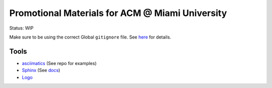Promotional Materials for ACM @ Miami University
================================================

.. _asciimatics: https://github.com/peterbrittain/asciimatics
.. _Sphinx: http://www.sphinx-doc.org/en/stable/
.. _Logo: http://www.calormen.com/jslogo/

Status: WIP

Make sure to be using the correct Global ``gitignore`` file.
See `here <https://github.com/github/gitignore/tree/master/Global>`_ for details.

Tools
-----

* asciimatics_ (See repo for examples)
* Sphinx_ (See `<docs>`_)
* Logo_

